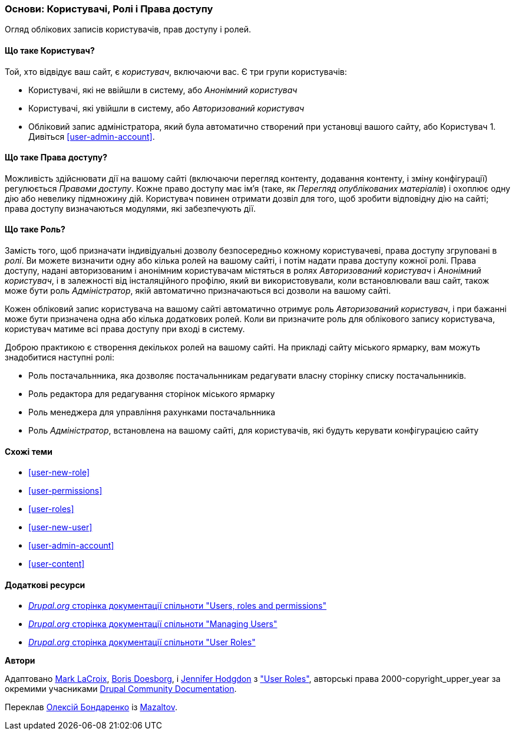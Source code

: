 [[user-concept]]

=== Основи: Користувачі, Ролі і Права доступу

[role="summary"]
Огляд облікових записів користувачів, прав доступу і ролей.

(((Користувач, огляд)))
(((Роль, огляд)))
(((Роль користувача, огляд)))
(((Права доступу, огляд)))
(((Анонімний користувач, огляд)))
(((Авторизований користувач, огляд)))
(((Аккаунт адміністратора, огляд)))

// ==== Prerequisite knowledge

==== Що таке Користувач?

Той, хто відвідує ваш сайт, є _користувач_, включаючи вас. Є три
групи користувачів:

* Користувачі, які не ввійшли в систему, або _Анонімний користувач_

* Користувачі, які увійшли в систему, або _Авторизований користувач_

* Обліковий запис адміністратора, який була автоматично створений при
установці вашого сайту, або Користувач 1. Дивіться <<user-admin-account>>.

==== Що таке Права доступу?

Можливість здійснювати дії на вашому сайті (включаючи перегляд контенту, додавання
контенту, і зміну конфігурації) регулюється _Правами доступу_. Кожне
право доступу має ім'я (таке, як _Перегляд опублікованих матеріалів_) і охоплює одну дію
або невелику підмножину дій. Користувач повинен отримати дозвіл для того, щоб зробити
відповідну дію на сайті; права доступу визначаються модулями,
які забезпечують дії.

==== Що таке Роль?

Замість того, щоб призначати індивідуальні дозволу безпосередньо кожному користувачеві, права доступу
згруповані в _ролі_. Ви можете визначити одну або кілька ролей на вашому сайті, і
потім надати права доступу кожної ролі. Права доступу, надані авторизованим
і анонімним користувачам містяться в ролях _Авторизований користувач_ і _Анонімний користувач_, і в залежності від інсталяційного профілю, який ви використовували, коли
встановлювали ваш сайт, також може бути роль _Адміністратор_, якій
автоматично призначаються всі дозволи на вашому сайті.

Кожен обліковий запис користувача на вашому сайті автоматично отримує роль _Авторизований користувач_, і при бажанні може бути призначена одна або кілька додаткових ролей. Коли ви
призначите роль для облікового запису користувача, користувач матиме всі права доступу
при вході в систему.

Доброю практикою є створення декількох ролей на вашому сайті. На прикладі сайту
міського ярмарку, вам можуть знадобитися наступні ролі:

* Роль постачальнника, яка дозволяє постачальнникам редагувати власну сторінку списку постачальнників.

* Роль редактора для редагування сторінок міського ярмарку

* Роль менеджера для управління рахунками постачальнника

* Роль _Адміністратор_, встановлена ​​на вашому сайті, для користувачів, які будуть
керувати конфігурацією сайту

==== Схожі теми

* <<user-new-role>>
* <<user-permissions>>
* <<user-roles>>
* <<user-new-user>>
* <<user-admin-account>>
* <<user-content>>

==== Додаткові ресурси

* https://www.drupal.org/node/120614[_Drupal.org_ сторінка документації спільноти "Users, roles and permissions"]
* https://www.drupal.org/docs/7/managing-users[_Drupal.org_ сторінка документації спільноти "Managing Users"]
* https://www.drupal.org/docs/7/managing-users/user-roles[_Drupal.org_ сторінка документації спільноти "User Roles"]


*Автори*

Адаптовано https://www.drupal.org/u/mark-lacroix[Mark LaCroix],
https://www.drupal.org/u/batigolix[Boris Doesborg], і
https://www.drupal.org/u/jhodgdon[Jennifer Hodgdon] з
https://www.drupal.org/docs/7/managing-users/user-roles["User Roles"],
авторські права 2000-copyright_upper_year за окремими учасниками
https://www.drupal.org/documentation[Drupal Community Documentation].

Переклав https://www.drupal.org/alexmazaltov[Олексій Бондаренко] із https://drupal.org/mazaltov[Mazaltov].